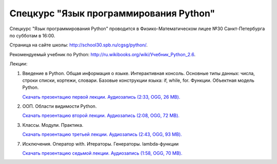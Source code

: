 =======================================
Спецкурс "Язык программирования Python"
=======================================

Спецкурс "Язык программирования Python" проводится в Физико-Математическом 
лицее №30 Санкт-Петербурга по субботам в 16:00.

Страница на сайте школы: `<http://school30.spb.ru/cgsg/python/>`_.

Рекомендуемый учебник по Python:
`http://ru.wikibooks.org/wiki/Учебник_Python_2.6
<http://ru.wikibooks.org/wiki/%D0%A3%D1%87%D0%B5%D0%B1%D0%BD%D0%B8%D0%BA_Python_2.6>`_.

Лекции:

1. Введение в Python. Общая информация о языке. Интерактивная консоль. Основные
   типы данных: числа, строки списки, кортежи, словари. Базовые конструкции языка: if, while, 
   for. Функции. Объектная модель Python.

   `Скачать презентацию первой лекции.
   <https://github.com/rutsky/python-course/blob/master/00_introduction.pdf?raw=true>`_
   `Аудиозапись (2:33, OGG, 26 MB). <http://ubuntuone.com/7JQwpM8dP7ykmmkaBlV90F>`_

2. ООП. Области видимости Python.
   
   `Скачать презентацию второй лекции.
   <https://github.com/rutsky/python-course/blob/master/01_oop_scopes.pdf?raw=true>`_
   `Аудиозапись (2:08, OGG, 72 MB). <http://ubuntuone.com/1KezpO2CQ9gucMMlDdWJQu>`_

3. Классы. Модули. Практика.
   
   `Скачать презентацию третьей лекции.
   <https://github.com/rutsky/python-course/blob/master/02_classes_modules.pdf?raw=true>`_
   `Аудиозапись (2:43, OGG, 93 MB). <http://ubuntuone.com/2z7gba5lCObOcqDSKnjo1g>`_

7. Исключения. Оператор with. Итераторы. Генераторы. lambda-функции
   
   `Скачать презентацию седьмой лекции.
   <https://github.com/rutsky/python-course/blob/master/06_exceptions_iterators.pdf?raw=true>`_
   `Аудиозапись (1:58, OGG, 70 MB). <http://ubuntuone.com/5Kq58YlSYrcxoFqSo2ArMF>`_
